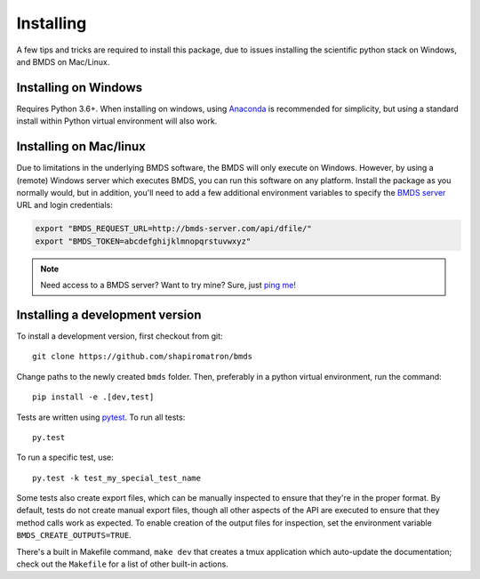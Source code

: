 Installing
==========

A few tips and tricks are required to install this package, due to issues
installing the scientific python stack on Windows, and BMDS on Mac/Linux.

.. _windows-install:

Installing on Windows
~~~~~~~~~~~~~~~~~~~~~

Requires Python 3.6+. When installing on windows, using Anaconda_ is recommended for simplicity,
but using a standard install within Python virtual environment will also work.

.. _Anaconda: https://www.continuum.io/

.. _mac-install:

Installing on Mac/linux
~~~~~~~~~~~~~~~~~~~~~~~

Due to limitations in the underlying BMDS software, the BMDS will only
execute on Windows. However, by using a (remote) Windows server which executes
BMDS, you can run this software on any platform. Install the package as you
normally would, but in addition, you'll need to add a few additional environment
variables to specify the `BMDS server`_  URL and login credentials:

.. code-block:: bash

    export "BMDS_REQUEST_URL=http://bmds-server.com/api/dfile/"
    export "BMDS_TOKEN=abcdefghijklmnopqrstuvwxyz"

.. note::

    Need access to a BMDS server? Want to try mine? Sure, just `ping me!`_

.. _`BMDS server`: https://github.com/shapiromatron/bmds-server
.. _`ping me!`: mailto:shapiromatron@gmail.com

Installing a development version
~~~~~~~~~~~~~~~~~~~~~~~~~~~~~~~~

To install a development version, first checkout from git::

    git clone https://github.com/shapiromatron/bmds

Change paths to the newly created ``bmds`` folder. Then, preferably in a
python virtual environment, run the command::

    pip install -e .[dev,test]

Tests are written using `pytest`_. To run all tests::

    py.test

.. _`pytest`: http://doc.pytest.org/en/latest/

To run a specific test, use::

    py.test -k test_my_special_test_name

Some tests also create export files, which can be manually inspected to ensure
that they're in the proper format. By default, tests do not create manual
export files, though all other aspects of the API are executed to ensure that
they method calls work as expected. To enable creation of the output files for
inspection, set the environment variable ``BMDS_CREATE_OUTPUTS=TRUE``.

There's a built in Makefile command, ``make dev`` that creates a tmux
application which auto-update the documentation; check out the ``Makefile`` for
a list of other built-in actions.
